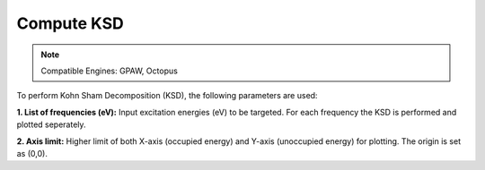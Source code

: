 .. _compute-ksd:

Compute KSD
====================

.. note::
   Compatible Engines: GPAW, Octopus

.. image:: ./compute-ksd.png
   :width: 800
   :alt: Spectrum

To perform Kohn Sham Decomposition (KSD), the following parameters are used:   

**1. List of frequencies (eV):** Input excitation energies (eV) to be targeted. For each frequency 
the KSD is performed and plotted seperately.

**2. Axis limit:** Higher limit of both X-axis (occupied energy) and 
Y-axis (unoccupied energy) for plotting. The origin is set as (0,0).

